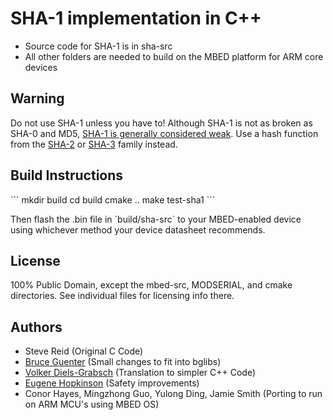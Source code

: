 * SHA-1 implementation in C++

- Source code for SHA-1 is in sha-src
- All other folders are needed to build on the MBED platform for ARM core devices

** Warning

Do not use SHA-1 unless you have to! Although SHA-1 is not as broken as SHA-0 and MD5, [[https://en.wikipedia.org/wiki/SHA-1#The_SHAppening][SHA-1 is generally considered weak]]. Use a hash function from the [[https://en.wikipedia.org/wiki/SHA-2][SHA-2]] or [[https://en.wikipedia.org/wiki/SHA-3][SHA-3]] family instead.


** Build Instructions

```
mkdir build
cd build
cmake ..
make test-sha1
```

Then flash the .bin file in `build/sha-src` to your MBED-enabled device using whichever method your device
datasheet recommends.

** License

100% Public Domain, except the mbed-src, MODSERIAL, and cmake directories. See individual files for licensing info there.

** Authors

- Steve Reid (Original C Code)
- [[http://untroubled.org/][Bruce Guenter]] (Small changes to fit into bglibs)
- [[https://njh.eu/][Volker Diels-Grabsch]] (Translation to simpler C++ Code)
- [[https://riot.so/][Eugene Hopkinson]] (Safety improvements)
- Conor Hayes, Mingzhong Guo, Yulong Ding, Jamie Smith (Porting to run on ARM MCU's using MBED OS)
